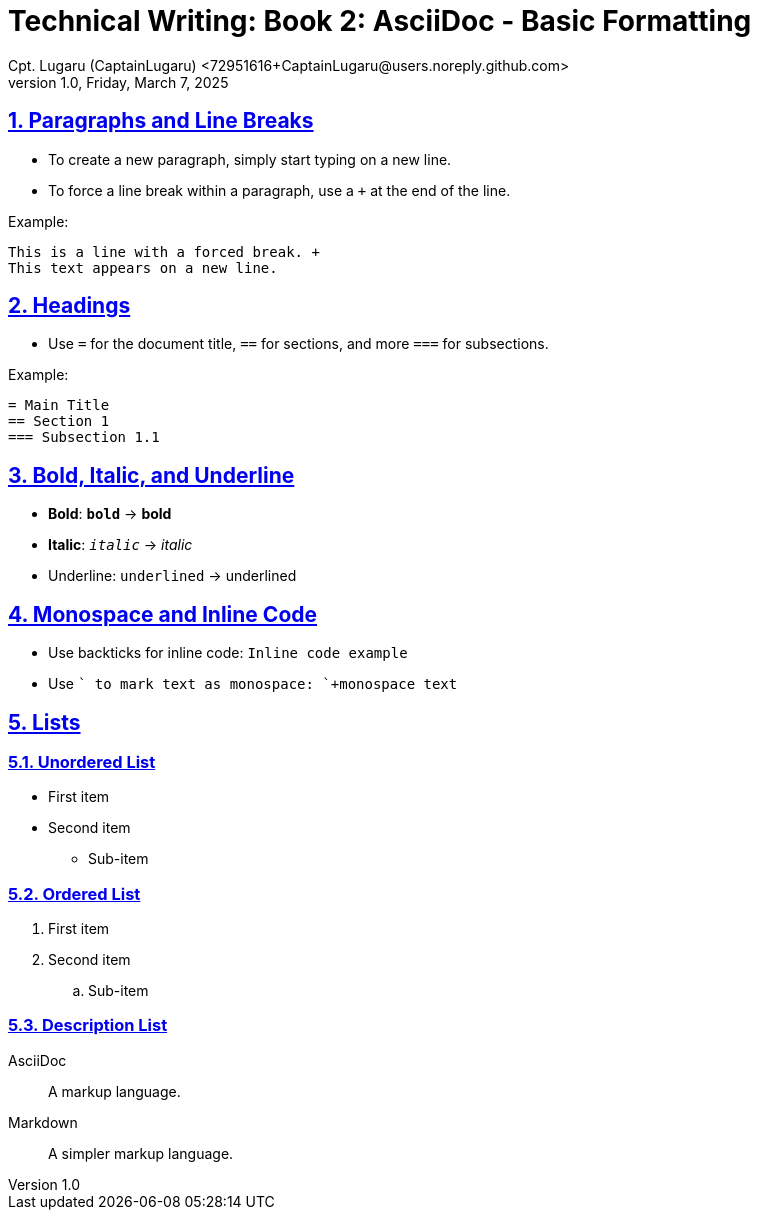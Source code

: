 = Technical Writing: Book 2: AsciiDoc - Basic Formatting
Cpt. Lugaru (CaptainLugaru) <72951616+CaptainLugaru@users.noreply.github.com>
v1.0, Friday, March 7, 2025
:doctype: book
:description: Modern technical writing uses AsciiDoc for structured documents instead of Markdown or LaTeX.
:sectnums:
:sectanchors:
:sectlinks:
:icons: font
:tip-caption: 💡️
:note-caption: ℹ️
:important-caption: ❗
:caution-caption: 🔥
:warning-caption: ⚠️
:toc: preamble
:toclevels: 2
:toc-title: Technical Writing Learning Trail
:keywords: Homeschool Learning Journey
:sindridir: ../..
:imagesdir: ./images
:curriculumdir: {sindridir}/curriculum
:labsdir: {sindridir}/labs
ifdef::env-name[:relfilesuffix: .adoc]

== Paragraphs and Line Breaks

* To create a new paragraph, simply start typing on a new line.
* To force a line break within a paragraph, use a `+` at the end of the line.

Example:

----
This is a line with a forced break. +
This text appears on a new line.
----

== Headings

* Use `=` for the document title, `==` for sections, and more `===` for subsections.

Example:

[source,asciidoc]
----
= Main Title
== Section 1
=== Subsection 1.1
----

== Bold, Italic, and Underline

* **Bold**: `*bold*` → *bold*
* *Italic*: `_italic_` → _italic_
* Underline: `[underline]#underlined#` → [underline]#underlined#

== Monospace and Inline Code

* Use backticks for inline code: `` `Inline code example` ``
* Use `+` to mark text as monospace: `+monospace text+`

== Lists

=== Unordered List

* First item
* Second item
** Sub-item

=== Ordered List

. First item
. Second item
.. Sub-item

=== Description List

AsciiDoc:: A markup language.
Markdown:: A simpler markup language.
